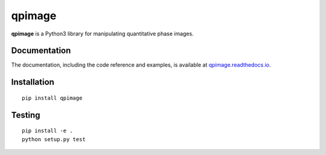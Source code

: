 qpimage
=======

|PyPI Version| |Tests Status| |Coverage Status| |Docs Status|


**qpimage** is a Python3 library for manipulating quantitative phase images.


Documentation
-------------

The documentation, including the code reference and examples, is available at
`qpimage.readthedocs.io <https://qpimage.readthedocs.io/en/stable/>`__.


Installation
------------

::

    pip install qpimage


Testing
-------

::

    pip install -e .
    python setup.py test
    

.. |PyPI Version| image:: http://img.shields.io/pypi/v/qpimage.svg
   :target: https://pypi.python.org/pypi/qpimage
.. |Tests Status| image:: http://img.shields.io/travis/RI-imaging/qpimage.svg?label=tests
   :target: https://travis-ci.org/RI-imaging/qpimage
.. |Coverage Status| image:: https://img.shields.io/codecov/c/github/RI-imaging/qpimage/master.svg
   :target: https://codecov.io/gh/RI-imaging/qpimage
.. |Docs Status| image:: https://readthedocs.org/projects/qpimage/badge/?version=latest
   :target: https://readthedocs.org/projects/qpimage/builds/

